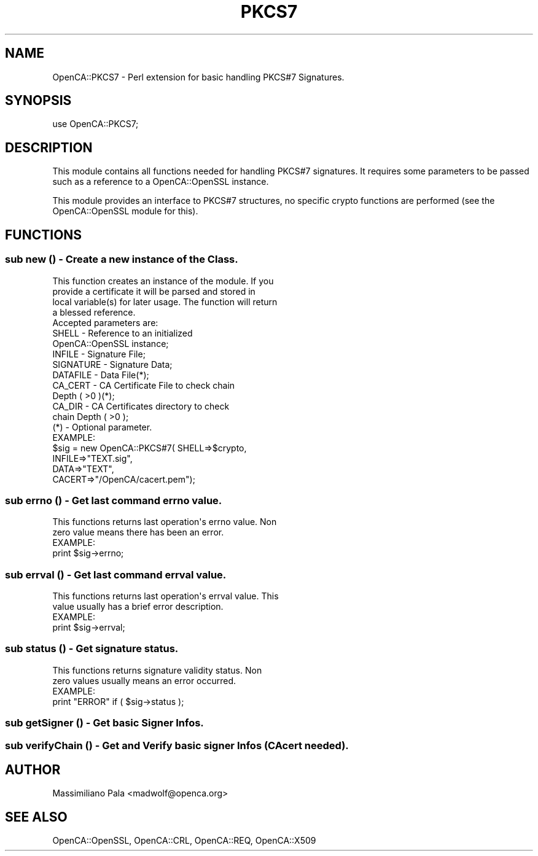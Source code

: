 .\" Automatically generated by Pod::Man 2.27 (Pod::Simple 3.20)
.\"
.\" Standard preamble:
.\" ========================================================================
.de Sp \" Vertical space (when we can't use .PP)
.if t .sp .5v
.if n .sp
..
.de Vb \" Begin verbatim text
.ft CW
.nf
.ne \\$1
..
.de Ve \" End verbatim text
.ft R
.fi
..
.\" Set up some character translations and predefined strings.  \*(-- will
.\" give an unbreakable dash, \*(PI will give pi, \*(L" will give a left
.\" double quote, and \*(R" will give a right double quote.  \*(C+ will
.\" give a nicer C++.  Capital omega is used to do unbreakable dashes and
.\" therefore won't be available.  \*(C` and \*(C' expand to `' in nroff,
.\" nothing in troff, for use with C<>.
.tr \(*W-
.ds C+ C\v'-.1v'\h'-1p'\s-2+\h'-1p'+\s0\v'.1v'\h'-1p'
.ie n \{\
.    ds -- \(*W-
.    ds PI pi
.    if (\n(.H=4u)&(1m=24u) .ds -- \(*W\h'-12u'\(*W\h'-12u'-\" diablo 10 pitch
.    if (\n(.H=4u)&(1m=20u) .ds -- \(*W\h'-12u'\(*W\h'-8u'-\"  diablo 12 pitch
.    ds L" ""
.    ds R" ""
.    ds C` ""
.    ds C' ""
'br\}
.el\{\
.    ds -- \|\(em\|
.    ds PI \(*p
.    ds L" ``
.    ds R" ''
.    ds C`
.    ds C'
'br\}
.\"
.\" Escape single quotes in literal strings from groff's Unicode transform.
.ie \n(.g .ds Aq \(aq
.el       .ds Aq '
.\"
.\" If the F register is turned on, we'll generate index entries on stderr for
.\" titles (.TH), headers (.SH), subsections (.SS), items (.Ip), and index
.\" entries marked with X<> in POD.  Of course, you'll have to process the
.\" output yourself in some meaningful fashion.
.\"
.\" Avoid warning from groff about undefined register 'F'.
.de IX
..
.nr rF 0
.if \n(.g .if rF .nr rF 1
.if (\n(rF:(\n(.g==0)) \{
.    if \nF \{
.        de IX
.        tm Index:\\$1\t\\n%\t"\\$2"
..
.        if !\nF==2 \{
.            nr % 0
.            nr F 2
.        \}
.    \}
.\}
.rr rF
.\"
.\" Accent mark definitions (@(#)ms.acc 1.5 88/02/08 SMI; from UCB 4.2).
.\" Fear.  Run.  Save yourself.  No user-serviceable parts.
.    \" fudge factors for nroff and troff
.if n \{\
.    ds #H 0
.    ds #V .8m
.    ds #F .3m
.    ds #[ \f1
.    ds #] \fP
.\}
.if t \{\
.    ds #H ((1u-(\\\\n(.fu%2u))*.13m)
.    ds #V .6m
.    ds #F 0
.    ds #[ \&
.    ds #] \&
.\}
.    \" simple accents for nroff and troff
.if n \{\
.    ds ' \&
.    ds ` \&
.    ds ^ \&
.    ds , \&
.    ds ~ ~
.    ds /
.\}
.if t \{\
.    ds ' \\k:\h'-(\\n(.wu*8/10-\*(#H)'\'\h"|\\n:u"
.    ds ` \\k:\h'-(\\n(.wu*8/10-\*(#H)'\`\h'|\\n:u'
.    ds ^ \\k:\h'-(\\n(.wu*10/11-\*(#H)'^\h'|\\n:u'
.    ds , \\k:\h'-(\\n(.wu*8/10)',\h'|\\n:u'
.    ds ~ \\k:\h'-(\\n(.wu-\*(#H-.1m)'~\h'|\\n:u'
.    ds / \\k:\h'-(\\n(.wu*8/10-\*(#H)'\z\(sl\h'|\\n:u'
.\}
.    \" troff and (daisy-wheel) nroff accents
.ds : \\k:\h'-(\\n(.wu*8/10-\*(#H+.1m+\*(#F)'\v'-\*(#V'\z.\h'.2m+\*(#F'.\h'|\\n:u'\v'\*(#V'
.ds 8 \h'\*(#H'\(*b\h'-\*(#H'
.ds o \\k:\h'-(\\n(.wu+\w'\(de'u-\*(#H)/2u'\v'-.3n'\*(#[\z\(de\v'.3n'\h'|\\n:u'\*(#]
.ds d- \h'\*(#H'\(pd\h'-\w'~'u'\v'-.25m'\f2\(hy\fP\v'.25m'\h'-\*(#H'
.ds D- D\\k:\h'-\w'D'u'\v'-.11m'\z\(hy\v'.11m'\h'|\\n:u'
.ds th \*(#[\v'.3m'\s+1I\s-1\v'-.3m'\h'-(\w'I'u*2/3)'\s-1o\s+1\*(#]
.ds Th \*(#[\s+2I\s-2\h'-\w'I'u*3/5'\v'-.3m'o\v'.3m'\*(#]
.ds ae a\h'-(\w'a'u*4/10)'e
.ds Ae A\h'-(\w'A'u*4/10)'E
.    \" corrections for vroff
.if v .ds ~ \\k:\h'-(\\n(.wu*9/10-\*(#H)'\s-2\u~\d\s+2\h'|\\n:u'
.if v .ds ^ \\k:\h'-(\\n(.wu*10/11-\*(#H)'\v'-.4m'^\v'.4m'\h'|\\n:u'
.    \" for low resolution devices (crt and lpr)
.if \n(.H>23 .if \n(.V>19 \
\{\
.    ds : e
.    ds 8 ss
.    ds o a
.    ds d- d\h'-1'\(ga
.    ds D- D\h'-1'\(hy
.    ds th \o'bp'
.    ds Th \o'LP'
.    ds ae ae
.    ds Ae AE
.\}
.rm #[ #] #H #V #F C
.\" ========================================================================
.\"
.IX Title "PKCS7 3"
.TH PKCS7 3 "2007-11-07" "perl v5.16.3" "User Contributed Perl Documentation"
.\" For nroff, turn off justification.  Always turn off hyphenation; it makes
.\" way too many mistakes in technical documents.
.if n .ad l
.nh
.SH "NAME"
OpenCA::PKCS7 \- Perl extension for basic handling PKCS#7 Signatures.
.SH "SYNOPSIS"
.IX Header "SYNOPSIS"
use OpenCA::PKCS7;
.SH "DESCRIPTION"
.IX Header "DESCRIPTION"
This module contains all functions needed for handling PKCS#7
signatures. It requires some parameters to be passed such as
a reference to a OpenCA::OpenSSL instance.
.PP
This module provides an interface to PKCS#7 structures, no specific
crypto functions are performed (see the OpenCA::OpenSSL module
for this).
.SH "FUNCTIONS"
.IX Header "FUNCTIONS"
.SS "sub new () \- Create a new instance of the Class."
.IX Subsection "sub new () - Create a new instance of the Class."
.Vb 4
\&        This function creates an instance of the module. If you
\&        provide a certificate it will be parsed and stored in
\&        local variable(s) for later usage. The function will return
\&        a blessed reference.
\&
\&        Accepted parameters are:
\&
\&                SHELL       \- Reference to an initialized
\&                              OpenCA::OpenSSL instance;
\&                INFILE      \- Signature File;
\&                SIGNATURE   \- Signature Data;
\&                DATAFILE    \- Data File(*);
\&                CA_CERT     \- CA Certificate File to check chain
\&                              Depth ( >0 )(*);
\&                CA_DIR      \- CA Certificates directory to check
\&                              chain Depth ( >0 );
\&
\&        (*) \- Optional parameter.
\&
\&        EXAMPLE:
\&
\&              $sig = new OpenCA::PKCS#7(  SHELL=>$crypto,
\&                                          INFILE=>"TEXT.sig",
\&                                          DATA=>"TEXT",
\&                                          CACERT=>"/OpenCA/cacert.pem");
.Ve
.SS "sub errno () \- Get last command errno value."
.IX Subsection "sub errno () - Get last command errno value."
.Vb 2
\&        This functions returns last operation\*(Aqs errno value. Non
\&        zero value means there has been an error.
\&
\&        EXAMPLE:
\&
\&                print $sig\->errno;
.Ve
.SS "sub errval () \- Get last command errval value."
.IX Subsection "sub errval () - Get last command errval value."
.Vb 2
\&        This functions returns last operation\*(Aqs errval value. This
\&        value usually has a brief error description.
\&
\&        EXAMPLE:
\&
\&                print $sig\->errval;
.Ve
.SS "sub status () \- Get signature status."
.IX Subsection "sub status () - Get signature status."
.Vb 2
\&        This functions returns signature validity status. Non
\&        zero values usually means an error occurred.
\&
\&        EXAMPLE:
\&
\&                print "ERROR" if ( $sig\->status );
.Ve
.SS "sub getSigner () \- Get basic Signer Infos."
.IX Subsection "sub getSigner () - Get basic Signer Infos."
.SS "sub verifyChain () \- Get and Verify basic signer Infos (CAcert needed)."
.IX Subsection "sub verifyChain () - Get and Verify basic signer Infos (CAcert needed)."
.SH "AUTHOR"
.IX Header "AUTHOR"
Massimiliano Pala <madwolf@openca.org>
.SH "SEE ALSO"
.IX Header "SEE ALSO"
OpenCA::OpenSSL, OpenCA::CRL, OpenCA::REQ, OpenCA::X509
